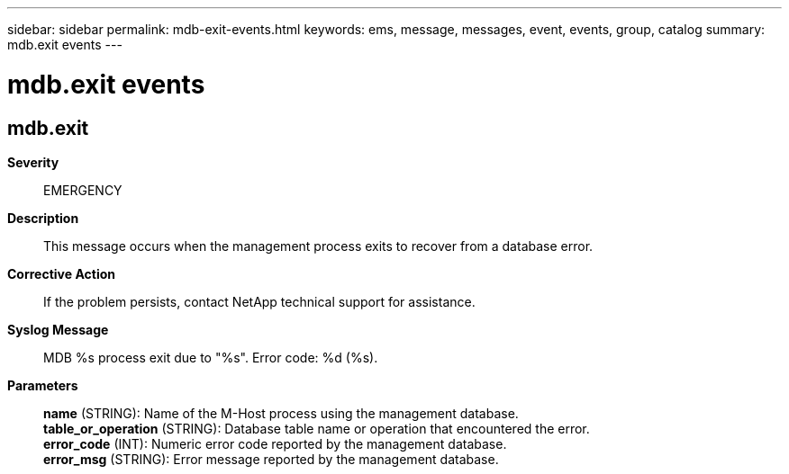 ---
sidebar: sidebar
permalink: mdb-exit-events.html
keywords: ems, message, messages, event, events, group, catalog
summary: mdb.exit events
---

= mdb.exit events
:toclevels: 1
:hardbreaks:
:nofooter:
:icons: font
:linkattrs:
:imagesdir: ./media/

== mdb.exit
*Severity*::
EMERGENCY
*Description*::
This message occurs when the management process exits to recover from a database error.
*Corrective Action*::
If the problem persists, contact NetApp technical support for assistance.
*Syslog Message*::
MDB %s process exit due to "%s". Error code: %d (%s).
*Parameters*::
*name* (STRING): Name of the M-Host process using the management database.
*table_or_operation* (STRING): Database table name or operation that encountered the error.
*error_code* (INT): Numeric error code reported by the management database.
*error_msg* (STRING): Error message reported by the management database.
